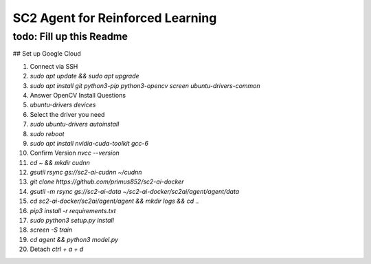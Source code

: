 SC2 Agent for Reinforced Learning
=================================
todo: Fill up this Readme
-------------------------

## Set up Google Cloud

1. Connect via SSH
2. `sudo apt update && sudo apt upgrade`
3. `sudo apt install git python3-pip python3-opencv screen ubuntu-drivers-common`
4. Answer OpenCV Install Questions
5. `ubuntu-drivers devices`
6. Select the driver you need
7. `sudo ubuntu-drivers autoinstall`
8. `sudo reboot`
9. `sudo apt install nvidia-cuda-toolkit gcc-6`
10. Confirm Version `nvcc --version`
11. `cd ~ && mkdir cudnn`
12. `gsutil rsync gs://sc2-ai-cudnn ~/cudnn`
13. `git clone https://github.com/primus852/sc2-ai-docker`
14. `gsutil -m rsync gs://sc2-ai-data ~/sc2-ai-docker/sc2ai/agent/agent/data`
15. `cd sc2-ai-docker/sc2ai/agent/agent && mkdir logs && cd ..`
16. `pip3 install -r requirements.txt`
17. `sudo python3 setup.py install`
18. `screen -S train`
19. `cd agent && python3 model.py`
20. Detach `ctrl + a + d`




